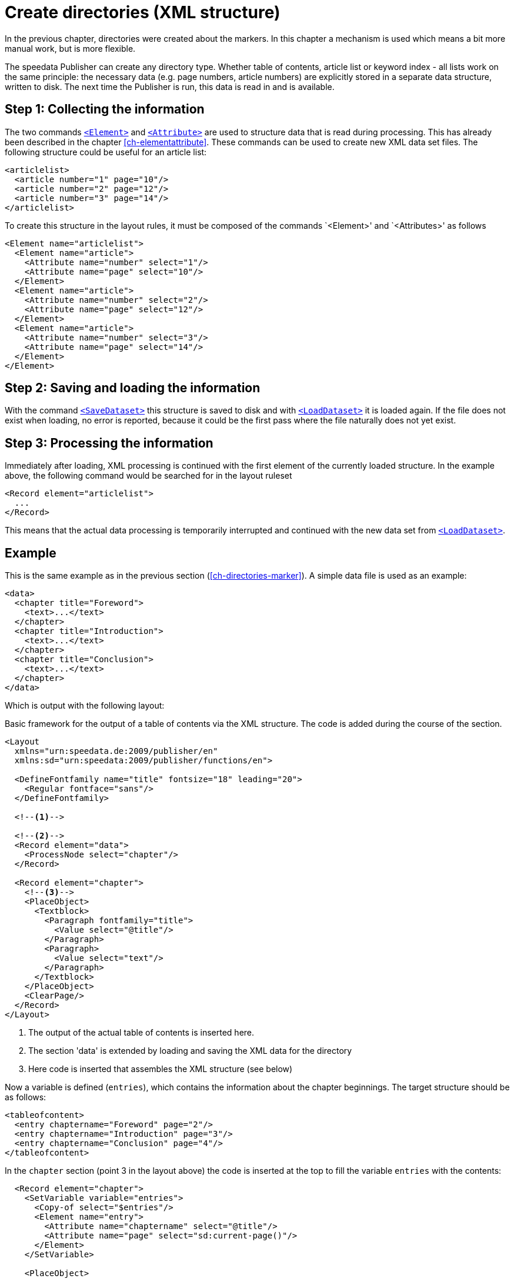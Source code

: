 [[ch-directoriesxml]]
= Create directories (XML structure)

In the previous chapter, directories were created about the markers.
In this chapter a mechanism is used which means a bit more manual work, but is more flexible.

The speedata Publisher can create any directory type.
Whether table of contents, article list or keyword index - all lists work on the same principle:
the necessary data (e.g. page numbers, article numbers) are explicitly stored in a separate data structure, written to disk.
The next time the Publisher is run, this data is read in and is available.

== Step 1: Collecting the information

The two commands <<cmd-element,`<Element>`>> and <<cmd-attribute,`<Attribute>`>> are used to structure data that is read during processing.
This has already been described in the chapter <<ch-elementattribute>>.
These commands can be used to create new XML data set files.
The following structure could be useful for an article list:


[source, xml,indent=0]
-------------------------------------------------------------------------------
<articlelist>
  <article number="1" page="10"/>
  <article number="2" page="12"/>
  <article number="3" page="14"/>
</articlelist>
-------------------------------------------------------------------------------

To create this structure in the layout rules, it must be composed of the commands `<Element>' and `<Attributes>' as follows

[source, xml,indent=0]
-------------------------------------------------------------------------------
<Element name="articlelist">
  <Element name="article">
    <Attribute name="number" select="1"/>
    <Attribute name="page" select="10"/>
  </Element>
  <Element name="article">
    <Attribute name="number" select="2"/>
    <Attribute name="page" select="12"/>
  </Element>
  <Element name="article">
    <Attribute name="number" select="3"/>
    <Attribute name="page" select="14"/>
  </Element>
</Element>
-------------------------------------------------------------------------------


== Step 2: Saving and loading the information


With the command <<cmd-savedataset,`<SaveDataset>`>> this structure is saved to disk and with <<cmd-loaddataset,`<LoadDataset>`>> it is loaded again.
If the file does not exist when loading, no error is reported, because it could be the first pass where the file naturally does not yet exist.

== Step 3: Processing the information

Immediately after loading, XML processing is continued with the first element of the currently loaded structure. In the example above, the following command would be searched for in the layout ruleset


[source, xml]
-------------------------------------------------------------------------------
<Record element="articlelist">
  ...
</Record>
-------------------------------------------------------------------------------

This means that the actual data processing is temporarily interrupted and continued with the new data set from <<cmd-loaddataset,`<LoadDataset>`>>.

== Example

This is the same example as in the previous section (<<ch-directories-marker>>). A simple data file is used as an example:


[source, xml]
-------------------------------------------------------------------------------
<data>
  <chapter title="Foreword">
    <text>...</text>
  </chapter>
  <chapter title="Introduction">
    <text>...</text>
  </chapter>
  <chapter title="Conclusion">
    <text>...</text>
  </chapter>
</data>
-------------------------------------------------------------------------------

Which is output with the following layout:

.Basic framework for the output of a table of contents via the XML structure. The code is added during the course of the section.
[source, xml]
-------------------------------------------------------------------------------
<Layout
  xmlns="urn:speedata.de:2009/publisher/en"
  xmlns:sd="urn:speedata:2009/publisher/functions/en">

  <DefineFontfamily name="title" fontsize="18" leading="20">
    <Regular fontface="sans"/>
  </DefineFontfamily>

  <!--1-->

  <!--2-->
  <Record element="data">
    <ProcessNode select="chapter"/>
  </Record>

  <Record element="chapter">
    <!--3-->
    <PlaceObject>
      <Textblock>
        <Paragraph fontfamily="title">
          <Value select="@title"/>
        </Paragraph>
        <Paragraph>
          <Value select="text"/>
        </Paragraph>
      </Textblock>
    </PlaceObject>
    <ClearPage/>
  </Record>
</Layout>
-------------------------------------------------------------------------------
<1> The output of the actual table of contents is inserted here.
<2> The section 'data' is extended by loading and saving the XML data for the directory
<3> Here code is inserted that assembles the XML structure (see below)

Now a variable is defined (`entries`), which contains the information about the chapter beginnings.
The target structure should be as follows:

[source, xml]
-------------------------------------------------------------------------------
<tableofcontent>
  <entry chaptername="Foreword" page="2"/>
  <entry chaptername="Introduction" page="3"/>
  <entry chaptername="Conclusion" page="4"/>
</tableofcontent>
-------------------------------------------------------------------------------

In the `chapter` section (point 3 in the layout above) the code is inserted at the top to fill the variable `entries` with the contents:

[source, xml]
-------------------------------------------------------------------------------
  <Record element="chapter">
    <SetVariable variable="entries">
      <Copy-of select="$entries"/>
      <Element name="entry">
        <Attribute name="chaptername" select="@title"/>
        <Attribute name="page" select="sd:current-page()"/>
      </Element>
    </SetVariable>

    <PlaceObject>
    ...
-------------------------------------------------------------------------------

Thus, something new is added to a variable using `<Copy-of>`.


The structure must be loaded at the beginning and saved at the end of the run to ensure that it is always up-to-date.
If the file `toc` does not yet exist, the command is simply skipped.
The new section `data` now looks like this and is inserted at position 2 in the layout above (instead of the record existing there)



[source, xml]
-------------------------------------------------------------------------------
  <Record element="data">
    <LoadDataset name="toc"/>
    <SetVariable variable="entries"/>
    <ProcessNode select="chapter"/>
    <SaveDataset name="toc" elementname="tableofcontents"
                 select="$entries"/>
  </Record>
-------------------------------------------------------------------------------

On the next run, the command `<LoadDataset>` takes effect and opens the previously saved XML file.
The layout ruleset searches for a section for the `tableofcontents` element, which is the root element of the saved file.
This has to be added to the layout rules (position 1 in the layout above):

[source, xml,indent=0]
-------------------------------------------------------------------------------
  <Record element="tableofcontents">
    <PlaceObject>
      <Table padding="5pt">
        <ForAll select="entry">
          <Tr>
            <Td><Paragraph><Value select="@chaptername"/></Paragraph></Td>
            <Td><Paragraph><Value select="@page"/></Paragraph></Td>
          </Tr>
        </ForAll>
      </Table>
    </PlaceObject>
    <ClearPage/>
  </Record>
-------------------------------------------------------------------------------

A table is output with one line for each child element `entry`.
The subsequent page break shifts the subsequent text backwards.
This means that you have to run through the document three times before the table of contents is correct:

. In the first pass, the data structure is compiled.
. Afterwards the table of contents can be created, the page break shifts the content one page backwards, the data structure is updated accordingly.
. Only in the third pass is the table of contents correct.

If you know that the table of contents will only take up one page, you can insert the page break in the first pass.
This saves you one pass.

